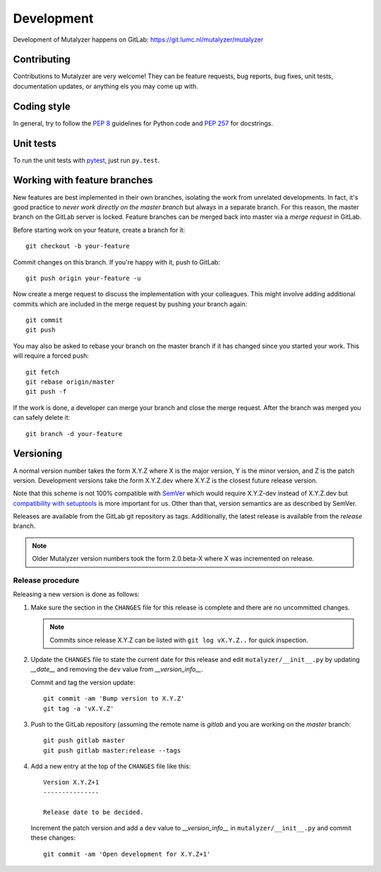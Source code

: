 .. highlight:: none

.. _development:

Development
===========

Development of Mutalyzer happens on GitLab:
https://git.lumc.nl/mutalyzer/mutalyzer


Contributing
------------

Contributions to Mutalyzer are very welcome! They can be feature requests, bug
reports, bug fixes, unit tests, documentation updates, or anything els you may
come up with.


Coding style
------------

In general, try to follow the `PEP 8`_ guidelines for Python code and `PEP
257`_ for docstrings.


Unit tests
----------

To run the unit tests with `pytest`_, just run ``py.test``.


Working with feature branches
-----------------------------

New features are best implemented in their own branches, isolating the work
from unrelated developments. In fact, it's good practice to *never work
directly on the master branch* but always in a separate branch. For this
reason, the master branch on the GitLab server is locked. Feature branches can
be merged back into master via a *merge request* in GitLab.

Before starting work on your feature, create a branch for it::

    git checkout -b your-feature

Commit changes on this branch. If you're happy with it, push to GitLab::

    git push origin your-feature -u

Now create a merge request to discuss the implementation with your
colleagues. This might involve adding additional commits which are included in
the merge request by pushing your branch again::

    git commit
    git push

You may also be asked to rebase your branch on the master branch if it has
changed since you started your work. This will require a forced push::

    git fetch
    git rebase origin/master
    git push -f

If the work is done, a developer can merge your branch and close the merge
request. After the branch was merged you can safely delete it::

    git branch -d your-feature


Versioning
----------

A normal version number takes the form X.Y.Z where X is the major version, Y
is the minor version, and Z is the patch version. Development versions take
the form X.Y.Z.dev where X.Y.Z is the closest future release version.

Note that this scheme is not 100% compatible with `SemVer`_ which would
require X.Y.Z-dev instead of X.Y.Z.dev but `compatibility with setuptools
<http://peak.telecommunity.com/DevCenter/setuptools#specifying-your-project-s-version>`_
is more important for us. Other than that, version semantics are as described
by SemVer.

Releases are available from the GitLab git repository as tags. Additionally,
the latest release is available from the `release` branch.

.. note:: Older Mutalyzer version numbers took the form 2.0.beta-X where X was
   incremented on release.


Release procedure
^^^^^^^^^^^^^^^^^

Releasing a new version is done as follows:

1. Make sure the section in the ``CHANGES`` file for this release is
   complete and there are no uncommitted changes.

   .. note::

    Commits since release X.Y.Z can be listed with ``git log vX.Y.Z..`` for
    quick inspection.

2. Update the ``CHANGES`` file to state the current date for this release
   and edit ``mutalyzer/__init__.py`` by updating `__date__` and removing the
   ``dev`` value from `__version_info__`.

   Commit and tag the version update::

       git commit -am 'Bump version to X.Y.Z'
       git tag -a 'vX.Y.Z'

3. Push to the GitLab repository (assuming the remote name is `gitlab` and you
   are working on the `master` branch::

       git push gitlab master
       git push gitlab master:release --tags

4. Add a new entry at the top of the ``CHANGES`` file like this::

       Version X.Y.Z+1
       ---------------

       Release date to be decided.

   Increment the patch version and add a ``dev`` value to `__version_info__`
   in ``mutalyzer/__init__.py`` and commit these changes::

       git commit -am 'Open development for X.Y.Z+1'


.. _pytest: http://pytest.org/
.. _PEP 8: http://www.python.org/dev/peps/pep-0008/
.. _PEP 257: http://www.python.org/dev/peps/pep-0257/
.. _SemVer: http://semver.org/
